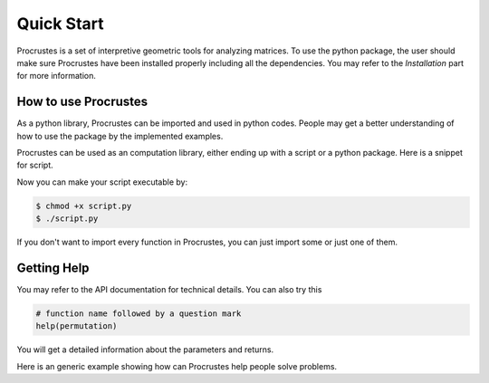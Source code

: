 ..
    : The Procrustes library provides a set of functions for transforming
    : a matrix to make it as similar as possible to a target matrix.
    :
    : Copyright (C) 2017-2021 The QC-Devs Community
    :
    : This file is part of Procrustes.
    :
    : Procrustes is free software; you can redistribute it and/or
    : modify it under the terms of the GNU General Public License
    : as published by the Free Software Foundation; either version 3
    : of the License, or (at your option) any later version.
    :
    : Procrustes is distributed in the hope that it will be useful,
    : but WITHOUT ANY WARRANTY; without even the implied warranty of
    : MERCHANTABILITY or FITNESS FOR A PARTICULAR PURPOSE.  See the
    : GNU General Public License for more details.
    :
    : You should have received a copy of the GNU General Public License
    : along with this program; if not, see <http://www.gnu.org/licenses/>
    :
    : --


Quick Start
###########

Procrustes is a set of interpretive geometric tools for analyzing matrices. To use the python
package, the user should make sure Procrustes have been installed properly including all the
dependencies. You may refer to the *Installation* part for more information.

How to use Procrustes
=====================

As a python library, Procrustes can be imported and used in python codes. People may get a better
understanding of how to use the package by the implemented examples.

Procrustes can be used as an computation library, either ending up with a script or a python
package. Here is a snippet for script.

.. code-block:: python
   :linenos:

   #!/usr/bin/env python

   # import Procrustes library
   from procrustes import *

   # Implement the script body here

Now you can make your script executable by:

.. code-block:: bash

   $ chmod +x script.py
   $ ./script.py

If you don't want to import every function in Procrustes, you can just import some or just one of
them.

.. code-block:: python
   :linenos:

   # import only on function
   from procrustes import symmetric

   # import some of the functions
   from procrustes import orthogonal, permutation

Getting Help
============

You may refer to the API documentation for technical details. You can also try this

.. code-block:: python

   # function name followed by a question mark
   help(permutation)

You will get a detailed information about the parameters and returns.

Here is an generic example showing how can Procrustes help people solve problems.

.. code-block:: python
   :linenos:

   # import the libraries
   import numpy as np
   from procrustes import orthogonal

   # Define a random array_a
   array_a = np.array([[-7.3, 2.8], [-7.1, -0.2],
                       [ 4. , 1.4], [ 1.3,  0. ]])
   # Define array_b
   array_b = np.array([[-5.90207845, -5.12791088],
                       [-6.74021234, -2.24043246],
                       [ 4.23759847,  0.05252849],
                       [ 1.22159856,  0.44463126]])
   # Find the orthogonal matrix by Procrustes to minimize the distance between them
   new_a, new_b, array_u, error_opt = orthogonal(array_a, array_b,
                                                 remove_zero_col=False,
                                                 remove_zero_row=False,
                                                 translate=False, scale=False)
   # Print the orthogonal matrix
   print('orthogonal matrix=', array_u)
   # Print the error
   print('error=', error_opt)

